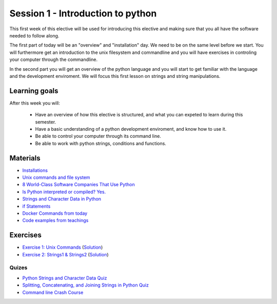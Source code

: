 Session 1 - Introduction to python
==================================

This first week of this elective will be used for introducing this elective and making sure that you all have the software needed to follow along.

The first part of today will be an "overview" and "installation" day. We need to be on the same level before we start. You will furthermore get an introduction to the unix filesystem and commandline and you will have exercises in controling your computer through the commandline.  

In the second part you will get an overview of the python language and you will start to get familiar with the language and the development enviroment. We will focus this first lesson on strings and string manipulations. 

Learning goals
--------------

After this week you will:
        
    - Have an overview of how this elective is structured, and what you can expeted to learn during this semester.
    - Have a basic understanding of a python development enviroment, and know how to use it.
    - Be able to control your computer through its command line.
    - Be able to work with python strings, conditions and functions.      

Materials
---------
* `Installations <notebooks/installation.md>`_
* `Unix commands and file system <notebooks/unix_commands.md>`_
* `8 World-Class Software Companies That Use Python <https://realpython.com/world-class-companies-using-python/>`_
* `Is Python interpreted or compiled? Yes. <https://nedbatchelder.com/blog/201803/is_python_interpreted_or_compiled_yes.html>`_
* `Strings and Character Data in Python <https://realpython.com/python-strings/>`_
* `if Statements <https://docs.python.org/3/tutorial/controlflow.html#if-statements>`_
* `Docker Commands from today <cheatsheet.rst>`_
* `Code examples from teachings <https://github.com/python-elective-kea/spring2022-code-examples-from-teachings/tree/master/ses1>`_

Exercises
---------

* `Exercise 1: Unix Commands <exercises/unix_commands/unix_commands.md>`_ (`Solution <exercises/solution/01_strings/unix.rst>`_)
* `Exercise 2: Strings1 & Strings2 <exercises/strings/strings.rst>`_  (`Solution <exercises/solution/01_strings/strings.rst>`_) 

------
Quizes
------
* `Python Strings and Character Data Quiz <https://realpython.com/quizzes/python-strings/>`_
* `Splitting, Concatenating, and Joining Strings in Python Quiz <https://realpython.com/quizzes/python-split-strings/>`_
* `Command line Crash Course <_static/CommandLineCrashCourse.pdf>`_ 






